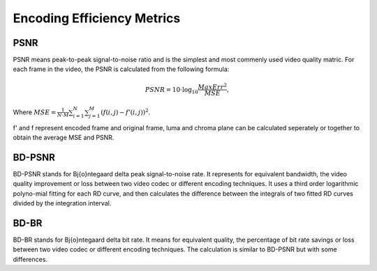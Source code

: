 
Encoding Efficiency Metrics 
==========================================

--------
PSNR
--------

PSNR means peak-to-peak signal-to-noise ratio and is the simplest and most commenly used video quality matric. For each frame in the video, the PSNR is calculated from the following formula:

.. math::
        
        PSNR=10\cdot \log_{10} \frac{MaxErr^2}{MSE},

Where :math:`MSE= \frac{1}{N\cdot M}\sum_{i=1}^{N}{}\sum_{j=1}^{M} {\left(f\left(i,j\right) - f'\left(i,j\right)\right)}^2`.

f' and f represent encoded frame and original frame,  luma and chroma plane can be calculated seperately or together to obtain the average MSE and PSNR.

--------
BD-PSNR
--------

BD-PSNR stands for Bj{\o}ntegaard delta peak signal-to-noise rate. It represents for equivalent bandwidth, the video quality improvement or loss between two video codec or different encoding techniques. It uses a third order logarithmic polyno-mial fitting for each RD curve, and then calculates the difference between the integrals of two fitted RD curves divided by the integration interval.

-------
BD-BR
-------

BD-BR stands for Bj{\o}ntegaard delta bit rate. It means for equivalent quality, the percentage of bit rate savings or loss between two video codec or different encoding techniques. The calculation is similar to BD-PSNR but with some differences.
